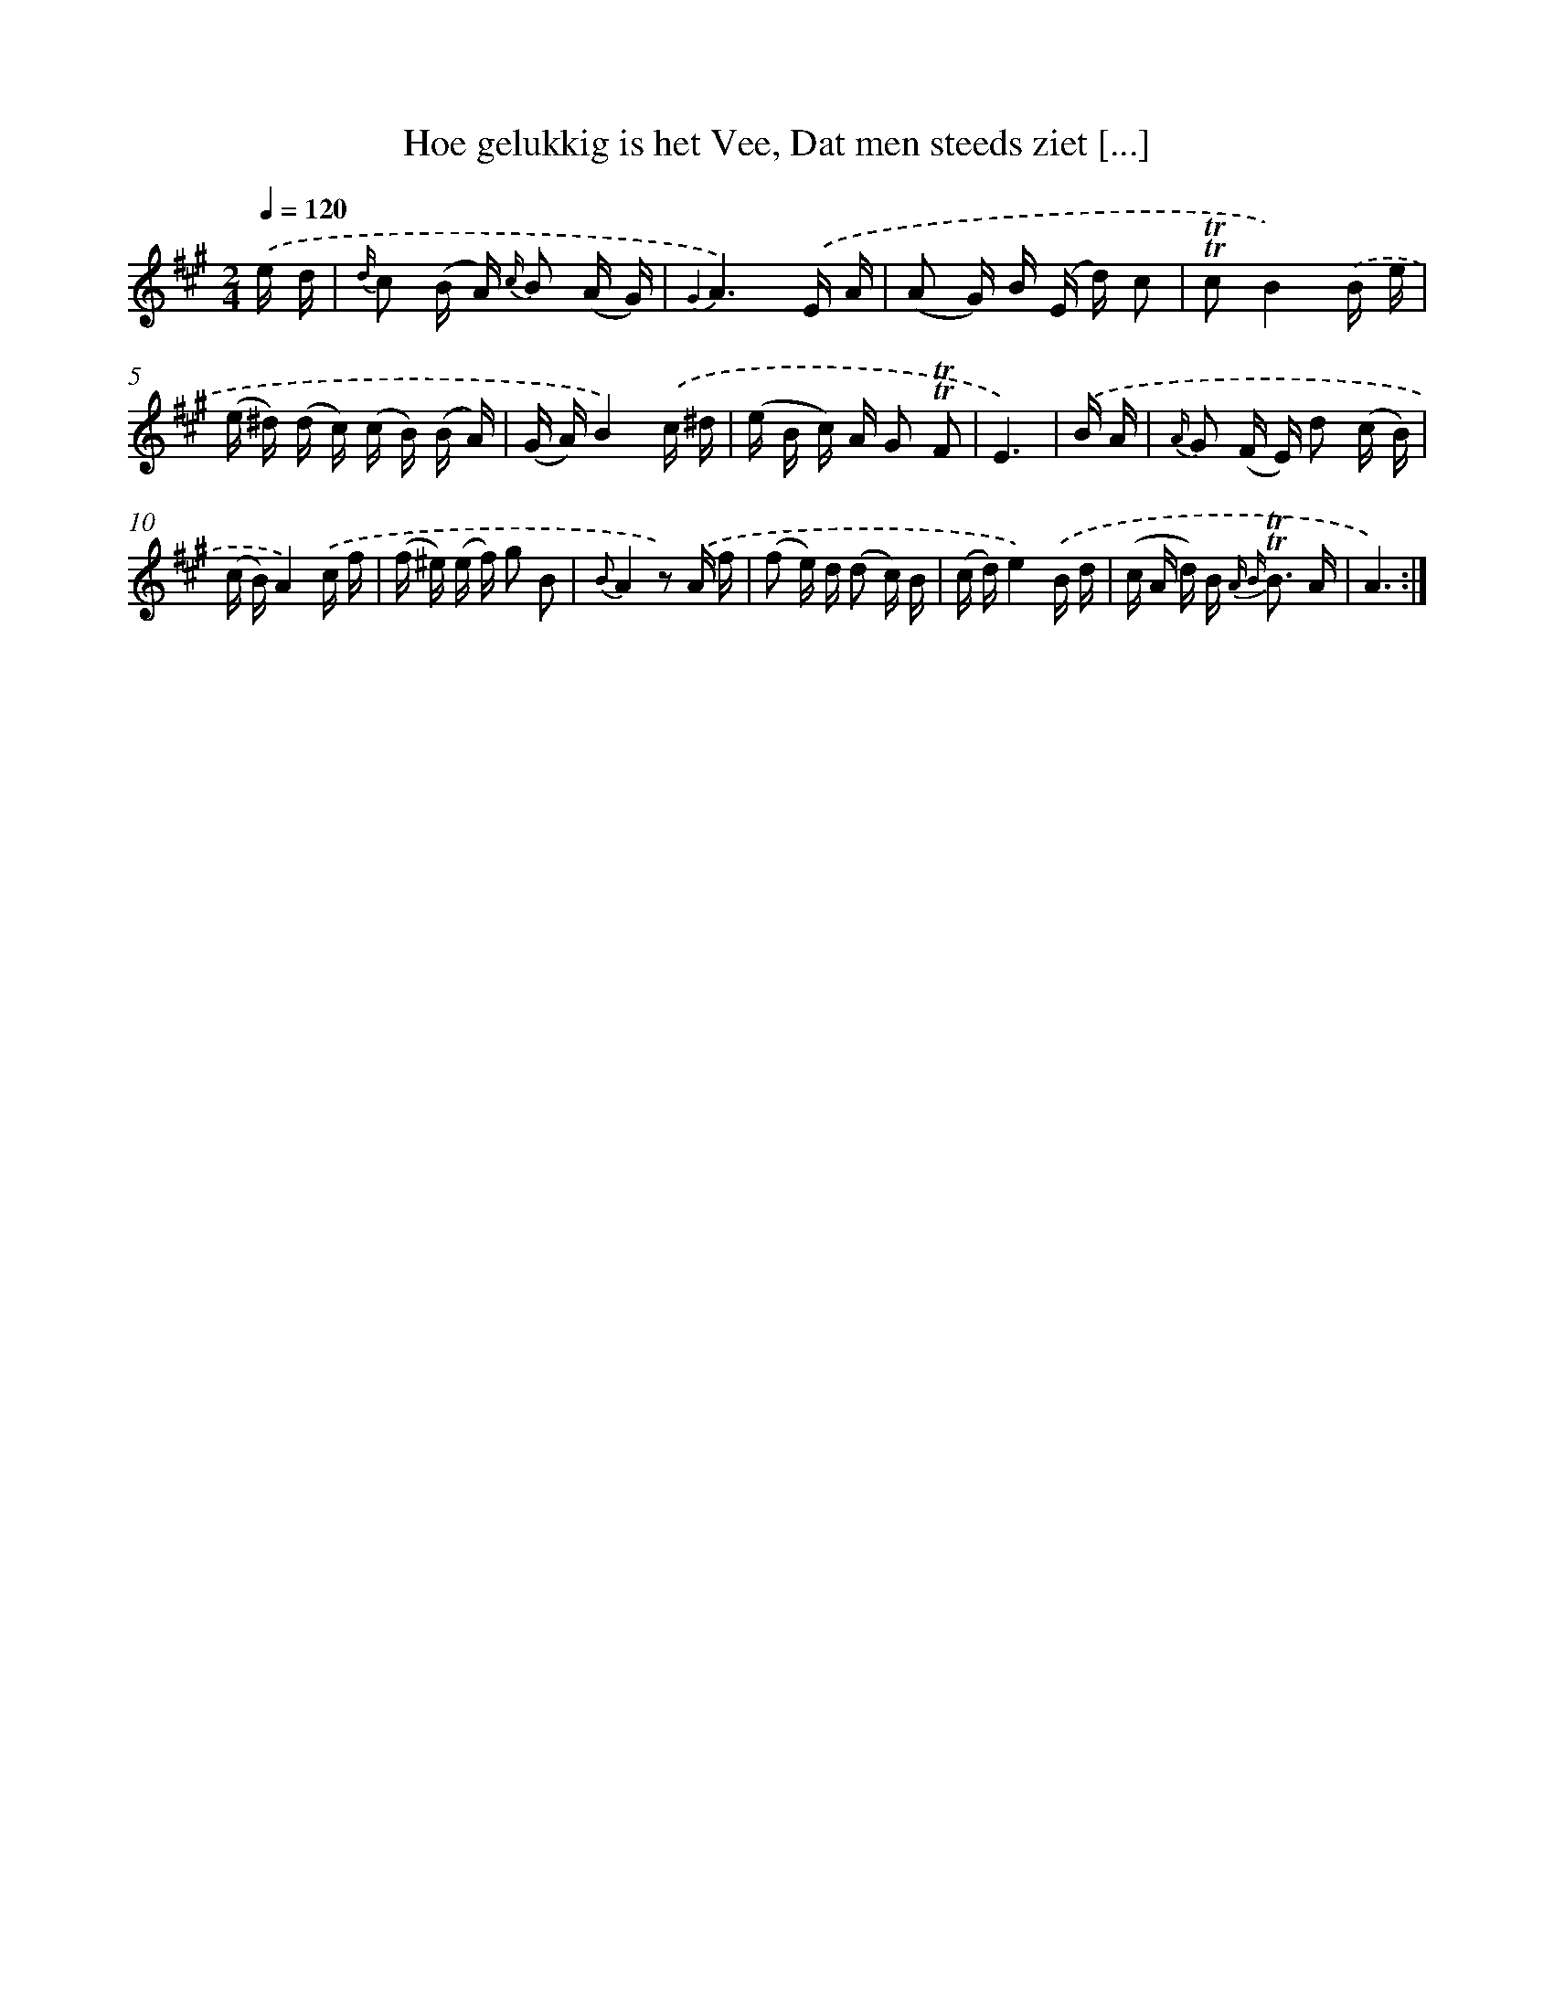X: 16298
T: Hoe gelukkig is het Vee, Dat men steeds ziet [...]
%%abc-version 2.0
%%abcx-abcm2ps-target-version 5.9.1 (29 Sep 2008)
%%abc-creator hum2abc beta
%%abcx-conversion-date 2018/11/01 14:38:02
%%humdrum-veritas 14125448
%%humdrum-veritas-data 2939759222
%%continueall 1
%%barnumbers 0
L: 1/16
M: 2/4
Q: 1/4=120
K: A clef=treble
.('e d [I:setbarnb 1]|
{d/} c2 (B A) {c/} B2 (A G) |
{G2}A6).('E A |
(A2 G) B (E d) c2 |
!trill!!trill!c2B4).('B e |
(e ^d) (d c) (c B) (B A) |
(G A)B4).('c ^d |
(e B c) A G2 !trill!!trill!F2 |
E6) |
.('B A [I:setbarnb 9]|
{A/} G2 (F E) d2 (c B) |
(c B)A4).('c f |
(f ^e) (e f) g2 B2 |
{B}A4z2) .('A f |
(f2 e) d (d2 c) B |
(c d)e4).('B d |
(c A d) B2< {A B} !trill!!trill!B2 A |
A6) :|]
